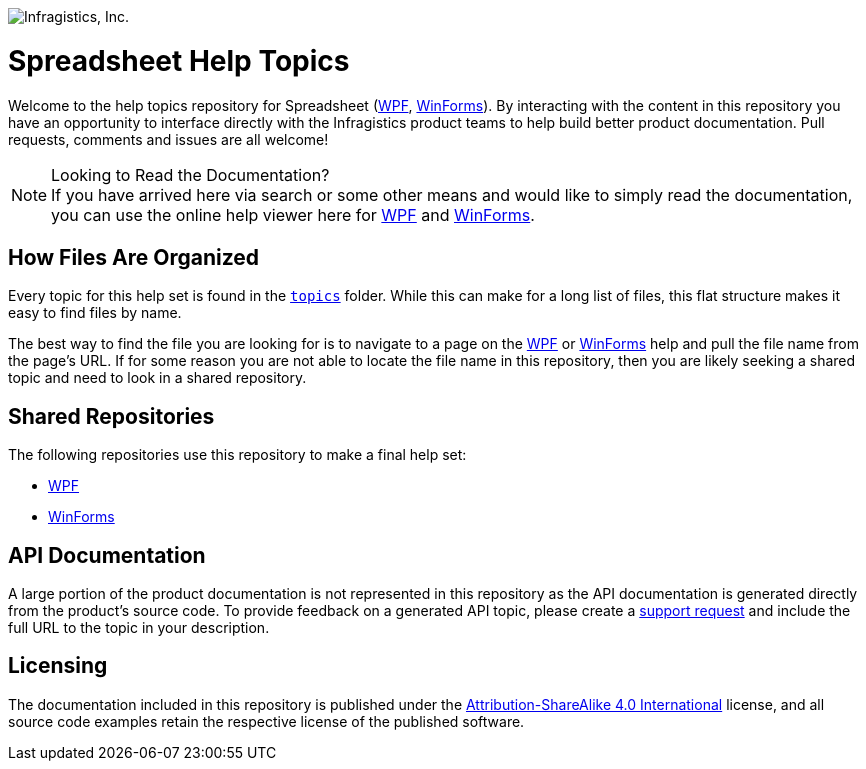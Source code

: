 ﻿:name: Spreadsheet
:parent1: link:http://www.infragistics.com/help/wpf/[WPF]
:parent2: link:http://www.infragistics.com/help/winforms/[WinForms]

image:http://www.infragistics.com/media/441501/horz_logo.png[alt="Infragistics, Inc."]

= {name} Help Topics

Welcome to the help topics repository for {name} ({parent1}, {parent2}). By interacting with the content in this repository you have an opportunity to interface directly with the Infragistics product teams to help build better product documentation. Pull requests, comments and issues are all welcome!

.Looking to Read the Documentation?
[NOTE]
If you have arrived here via search or some other means and would like to simply read the documentation, you can use the online help viewer here for {parent1} and {parent2}.

== How Files Are Organized
Every topic for this help set is found in the `link:topics[topics]` folder. While this can make for a long list of files, this flat structure makes it easy to find files by name.

The best way to find the file you are looking for is to navigate to a page on the {parent1} or {parent2} help and pull the file name from the page's URL. If for some reason you are not able to locate the file name in this repository, then you are likely seeking a shared topic and need to look in a shared repository. 

== Shared Repositories
The following repositories use this repository to make a final help set:

- link:http://www.github.com/infragistics/wpf-docs-en[WPF]
- link:http://www.github.com/infragistics/winforms-docs-en[WinForms]

== API Documentation
A large portion of the product documentation is not represented in this repository as the API documentation is generated directly from the product's source code. To provide feedback on a generated API topic, please create a link:http://www.infragistics.com/my-account/submit-support-request[support request] and include the full URL to the topic in your description.

== Licensing

The documentation included in this repository is published under the link:license.txt[Attribution-ShareAlike 4.0 International] license, and all source code examples retain the respective license of the published software.
